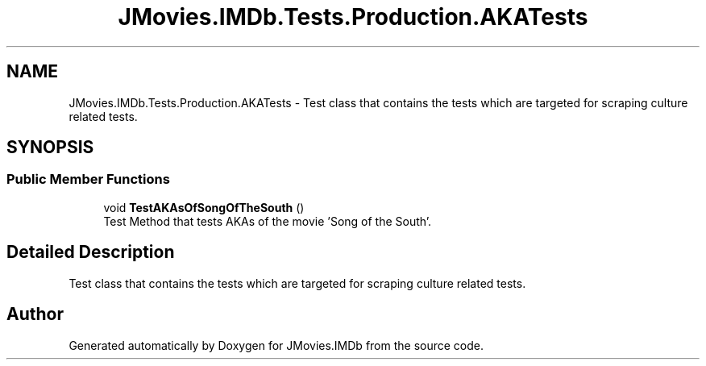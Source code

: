 .TH "JMovies.IMDb.Tests.Production.AKATests" 3 "Tue Feb 14 2023" "JMovies.IMDb" \" -*- nroff -*-
.ad l
.nh
.SH NAME
JMovies.IMDb.Tests.Production.AKATests \- Test class that contains the tests which are targeted for scraping culture related tests\&.  

.SH SYNOPSIS
.br
.PP
.SS "Public Member Functions"

.in +1c
.ti -1c
.RI "void \fBTestAKAsOfSongOfTheSouth\fP ()"
.br
.RI "Test Method that tests AKAs of the movie 'Song of the South'\&. "
.in -1c
.SH "Detailed Description"
.PP 
Test class that contains the tests which are targeted for scraping culture related tests\&. 

.SH "Author"
.PP 
Generated automatically by Doxygen for JMovies\&.IMDb from the source code\&.
